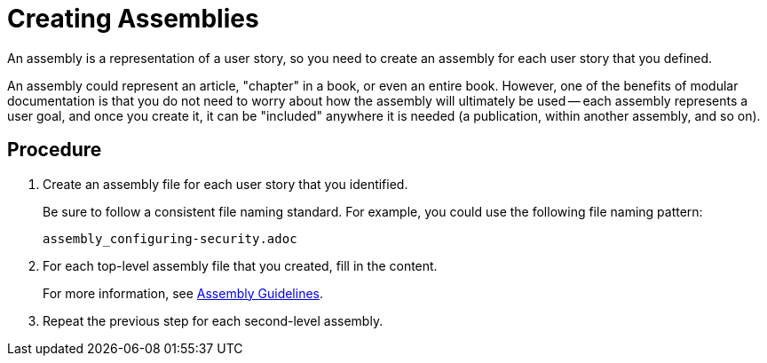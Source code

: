 [[creating-assemblies]]
= Creating Assemblies

An assembly is a representation of a user story, so you need to create an assembly for each user story that you defined.

An assembly could represent an article, "chapter" in a book, or even an entire book. However, one of the benefits of modular documentation is that you do not need to worry about how the assembly will ultimately be used -- each assembly represents a user goal, and once you create it, it can be "included" anywhere it is needed (a publication, within another assembly, and so on).

[discrete]
== Procedure

. Create an assembly file for each user story that you identified.
+
--
Be sure to follow a consistent file naming standard. For example, you could use the following file naming pattern:

`assembly_configuring-security.adoc`
--

. For each top-level assembly file that you created, fill in the content.
+
For more information, see xref:assembly-guidelines[Assembly Guidelines].

. Repeat the previous step for each second-level assembly.
